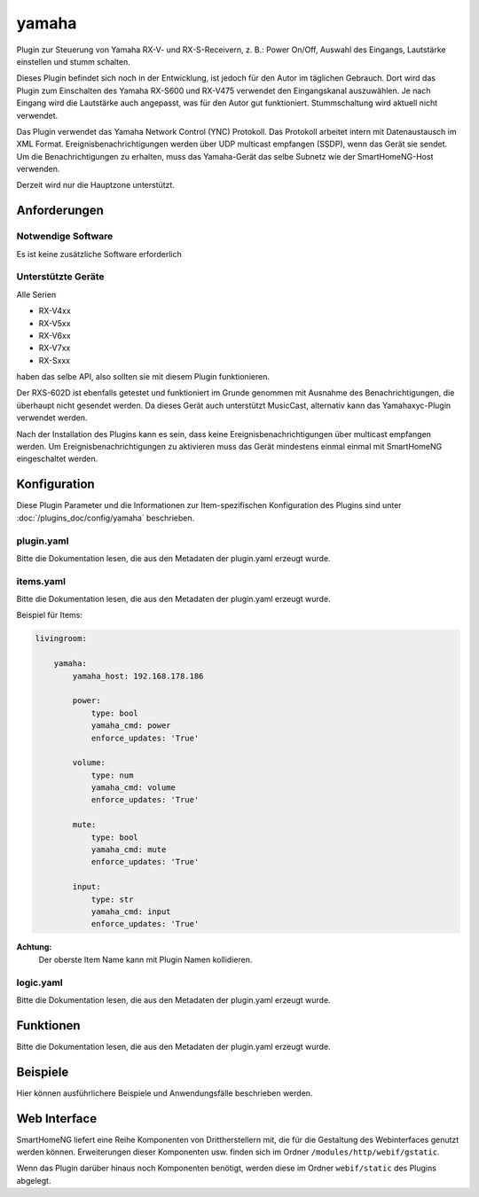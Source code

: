 .. index:: Plugins; yamaha (Raumtemperatur Regler v2)
.. index:: yamaha

======
yamaha
======

Plugin zur Steuerung von Yamaha RX-V- und RX-S-Receivern, z. B.: Power On/Off,
Auswahl des Eingangs, Lautstärke einstellen und stumm schalten.

Dieses Plugin befindet sich noch in der Entwicklung, ist jedoch für den Autor im täglichen Gebrauch.
Dort wird das Plugin zum Einschalten des Yamaha RX-S600 und RX-V475 verwendet
den Eingangskanal auszuwählen.
Je nach Eingang wird die Lautstärke auch angepasst, was für den Autor gut funktioniert.
Stummschaltung wird aktuell nicht verwendet.

Das Plugin verwendet das Yamaha Network Control (YNC) Protokoll.
Das Protokoll arbeitet intern mit Datenaustausch im XML Format.
Ereignisbenachrichtigungen werden über UDP multicast empfangen (SSDP), wenn das Gerät sie sendet.
Um die Benachrichtigungen zu erhalten, muss das Yamaha-Gerät das selbe Subnetz
wie der SmartHomeNG-Host verwenden.

Derzeit wird nur die Hauptzone unterstützt.

Anforderungen
=============

Notwendige Software
-------------------

Es ist keine zusätzliche Software erforderlich

Unterstützte Geräte
-------------------

Alle Serien

* RX-V4xx
* RX-V5xx
* RX-V6xx
* RX-V7xx
* RX-Sxxx

haben das selbe API, also sollten sie mit diesem Plugin funktionieren.

Der RXS-602D ist ebenfalls getestet und funktioniert im Grunde genommen mit Ausnahme des
Benachrichtigungen, die überhaupt nicht gesendet werden. Da dieses Gerät auch
unterstützt MusicCast, alternativ kann das Yamahaxyc-Plugin verwendet werden.

Nach der Installation des Plugins kann es sein, dass keine Ereignisbenachrichtigungen
über multicast empfangen werden.
Um Ereignisbenachrichtigungen zu aktivieren muss das Gerät mindestens einmal
einmal mit SmartHomeNG eingeschaltet werden.

Konfiguration
=============

Diese Plugin Parameter und die Informationen zur Item-spezifischen Konfiguration des Plugins sind
unter :doc:`/plugins_doc/config/yamaha` beschrieben.

plugin.yaml
-----------

Bitte die Dokumentation lesen, die aus den Metadaten der plugin.yaml erzeugt wurde.


items.yaml
----------

Bitte die Dokumentation lesen, die aus den Metadaten der plugin.yaml erzeugt wurde.

Beispiel für Items:

.. code-block:: yaml

   livingroom:

       yamaha:
           yamaha_host: 192.168.178.186

           power:
               type: bool
               yamaha_cmd: power
               enforce_updates: 'True'

           volume:
               type: num
               yamaha_cmd: volume
               enforce_updates: 'True'

           mute:
               type: bool
               yamaha_cmd: mute
               enforce_updates: 'True'

           input:
               type: str
               yamaha_cmd: input
               enforce_updates: 'True'

**Achtung:**
    Der oberste Item Name kann mit Plugin Namen kollidieren.

logic.yaml
----------

Bitte die Dokumentation lesen, die aus den Metadaten der plugin.yaml erzeugt wurde.


Funktionen
==========

Bitte die Dokumentation lesen, die aus den Metadaten der plugin.yaml erzeugt wurde.


Beispiele
=========

Hier können ausführlichere Beispiele und Anwendungsfälle beschrieben werden.


Web Interface
=============

SmartHomeNG liefert eine Reihe Komponenten von Drittherstellern mit, die für die Gestaltung des Webinterfaces genutzt werden können. Erweiterungen dieser Komponenten usw. finden sich im Ordner ``/modules/http/webif/gstatic``.

Wenn das Plugin darüber hinaus noch Komponenten benötigt, werden diese im Ordner ``webif/static`` des Plugins abgelegt.
